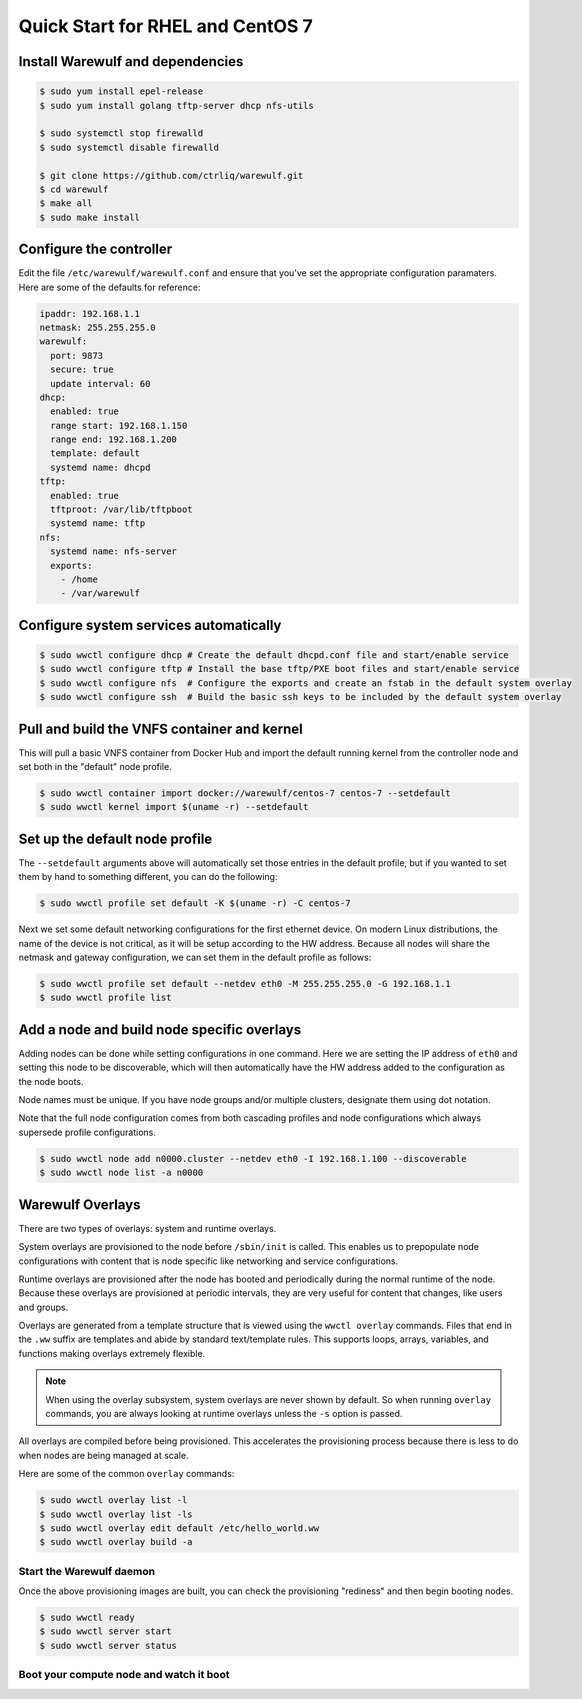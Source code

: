 .. _quickstart-centos7:

=================================
Quick Start for RHEL and CentOS 7
=================================

Install Warewulf and dependencies
=================================

.. code-block:: bash

   $ sudo yum install epel-release
   $ sudo yum install golang tftp-server dhcp nfs-utils

   $ sudo systemctl stop firewalld
   $ sudo systemctl disable firewalld

   $ git clone https://github.com/ctrliq/warewulf.git
   $ cd warewulf
   $ make all
   $ sudo make install

Configure the controller
========================

Edit the file ``/etc/warewulf/warewulf.conf`` and ensure that you've set the appropriate configuration paramaters. Here are some of the defaults for reference:

.. code-block:: yaml

   ipaddr: 192.168.1.1
   netmask: 255.255.255.0
   warewulf:
     port: 9873
     secure: true
     update interval: 60
   dhcp:
     enabled: true
     range start: 192.168.1.150
     range end: 192.168.1.200
     template: default
     systemd name: dhcpd
   tftp:
     enabled: true
     tftproot: /var/lib/tftpboot
     systemd name: tftp
   nfs:
     systemd name: nfs-server
     exports:
       - /home
       - /var/warewulf

Configure system services automatically
=======================================

.. code-block:: bash

   $ sudo wwctl configure dhcp # Create the default dhcpd.conf file and start/enable service
   $ sudo wwctl configure tftp # Install the base tftp/PXE boot files and start/enable service
   $ sudo wwctl configure nfs  # Configure the exports and create an fstab in the default system overlay
   $ sudo wwctl configure ssh  # Build the basic ssh keys to be included by the default system overlay

Pull and build the VNFS container and kernel
============================================

This will pull a basic VNFS container from Docker Hub and import the default running kernel from the controller node and set both in the "default" node profile.

.. code-block:: bash

   $ sudo wwctl container import docker://warewulf/centos-7 centos-7 --setdefault
   $ sudo wwctl kernel import $(uname -r) --setdefault

Set up the default node profile
===============================

The ``--setdefault`` arguments above will automatically set those entries in the default profile, but if you wanted to set them by hand to something different, you can do the following:

.. code-block:: bash

   $ sudo wwctl profile set default -K $(uname -r) -C centos-7

Next we set some default networking configurations for the first ethernet device. On modern Linux distributions, the name of the device is not critical, as it will be setup according to the HW address. Because all nodes will share the netmask and gateway configuration, we can set them in the default profile as follows:

.. code-block:: bash

   $ sudo wwctl profile set default --netdev eth0 -M 255.255.255.0 -G 192.168.1.1
   $ sudo wwctl profile list

Add a node and build node specific overlays
===========================================

Adding nodes can be done while setting configurations in one command. Here we are setting the IP address of ``eth0`` and setting this node to be discoverable, which will then automatically have the HW address added to the configuration as the node boots.

Node names must be unique. If you have node groups and/or multiple clusters, designate them using dot notation.

Note that the full node configuration comes from both cascading profiles and node configurations which always supersede profile configurations.

.. code-block:: bash

   $ sudo wwctl node add n0000.cluster --netdev eth0 -I 192.168.1.100 --discoverable
   $ sudo wwctl node list -a n0000

Warewulf Overlays
=================

There are two types of overlays: system and runtime overlays.

System overlays are provisioned to the node before ``/sbin/init`` is called. This enables us to prepopulate node configurations with content that is node specific like networking and service configurations.

Runtime overlays are provisioned after the node has booted and periodically during the normal runtime of the node. Because these overlays are provisioned at periodic intervals, they are very useful for content that changes, like users and groups.

Overlays are generated from a template structure that is viewed using the ``wwctl overlay`` commands. Files that end in the ``.ww`` suffix are templates and abide by standard text/template rules. This supports loops, arrays, variables, and functions making overlays extremely flexible.

.. note::
   When using the overlay subsystem, system overlays are never shown by default. So when running ``overlay`` commands, you are always looking at runtime overlays unless the ``-s`` option is passed.

All overlays are compiled before being provisioned. This accelerates the provisioning process because there is less to do when nodes are being managed at scale.

Here are some of the common ``overlay`` commands:

.. code-block:: bash

   $ sudo wwctl overlay list -l
   $ sudo wwctl overlay list -ls
   $ sudo wwctl overlay edit default /etc/hello_world.ww
   $ sudo wwctl overlay build -a

Start the Warewulf daemon
-------------------------

Once the above provisioning images are built, you can check the provisioning "rediness" and then begin booting nodes.

.. code-block:: bash

   $ sudo wwctl ready
   $ sudo wwctl server start
   $ sudo wwctl server status

Boot your compute node and watch it boot
----------------------------------------
